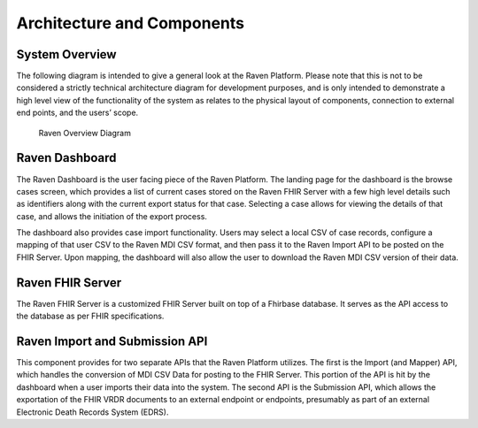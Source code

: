 Architecture and Components
===========================

System Overview
---------------

The following diagram is intended to give a general look at the Raven
Platform. Please note that this is not to be considered a strictly
technical architecture diagram for development purposes, and is only
intended to demonstrate a high level view of the functionality of the
system as relates to the physical layout of components, connection to
external end points, and the users’ scope.

.. figure:: https://github.com/MortalityReporting/raven-platform/blob/main/screenshots/Raven%20Revised%20Diagram.png
   :alt: Raven Overview Diagram

   Raven Overview Diagram

Raven Dashboard
---------------

The Raven Dashboard is the user facing piece of the Raven Platform. The
landing page for the dashboard is the browse cases screen, which
provides a list of current cases stored on the Raven FHIR Server with a
few high level details such as identifiers along with the current export
status for that case. Selecting a case allows for viewing the details of
that case, and allows the initiation of the export process.

The dashboard also provides case import functionality. Users may select
a local CSV of case records, configure a mapping of that user CSV to the
Raven MDI CSV format, and then pass it to the Raven Import API to be
posted on the FHIR Server. Upon mapping, the dashboard will also allow
the user to download the Raven MDI CSV version of their data.

Raven FHIR Server
-----------------

The Raven FHIR Server is a customized FHIR Server built on top of a
Fhirbase database. It serves as the API access to the database as per
FHIR specifications.

Raven Import and Submission API
-------------------------------

This component provides for two separate APIs that the Raven Platform
utilizes. The first is the Import (and Mapper) API, which handles the
conversion of MDI CSV Data for posting to the FHIR Server. This portion
of the API is hit by the dashboard when a user imports their data into
the system. The second API is the Submission API, which allows the
exportation of the FHIR VRDR documents to an external endpoint or
endpoints, presumably as part of an external Electronic Death Records
System (EDRS).
